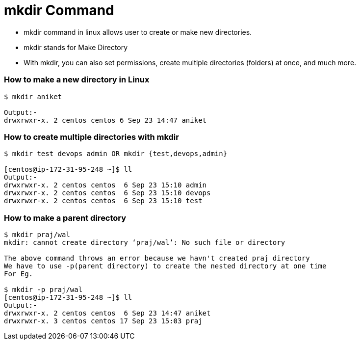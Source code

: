 # mkdir Command

- mkdir command in linux allows user to create or make new directories.
- mkdir stands for Make Directory
- With mkdir, you can also set permissions, create multiple directories (folders) at once, and much more.

### How to make a new directory in Linux
[source,bash]
----
$ mkdir aniket

Output:-
drwxrwxr-x. 2 centos centos 6 Sep 23 14:47 aniket
----

### How to create multiple directories with mkdir
[source,bash]
----
$ mkdir test devops admin OR mkdir {test,devops,admin}

[centos@ip-172-31-95-248 ~]$ ll
Output:-
drwxrwxr-x. 2 centos centos  6 Sep 23 15:10 admin
drwxrwxr-x. 2 centos centos  6 Sep 23 15:10 devops
drwxrwxr-x. 2 centos centos  6 Sep 23 15:10 test
----

### How to make a parent directory
[source,bash]
----
$ mkdir praj/wal
mkdir: cannot create directory ‘praj/wal’: No such file or directory

The above command throws an error because we havn't created praj directory
We have to use -p(parent directory) to create the nested directory at one time
For Eg.

$ mkdir -p praj/wal
[centos@ip-172-31-95-248 ~]$ ll
Output:-
drwxrwxr-x. 2 centos centos  6 Sep 23 14:47 aniket
drwxrwxr-x. 3 centos centos 17 Sep 23 15:03 praj

----

